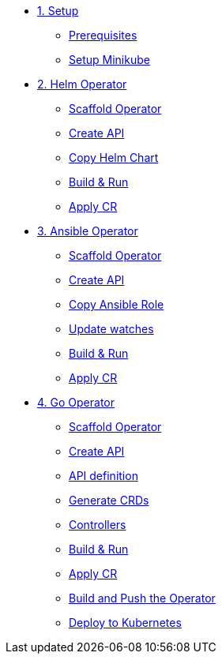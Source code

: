 * xref:01-setup.adoc[1. Setup]
** xref:01-setup.adoc#prerequisite[Prerequisites]
** xref:01-setup.adoc#minikube[Setup Minikube]

* xref:02-helm.adoc[2. Helm Operator]
** xref:02-helm.adoc#init[Scaffold Operator]
** xref:02-helm.adoc#api[Create API]
** xref:02-helm.adoc#copy-helm-chart[Copy Helm Chart]
** xref:02-helm.adoc#build-run[Build & Run]
** xref:02-helm.adoc#apply-cr[Apply CR]

* xref:03-ansible.adoc[3. Ansible Operator]
** xref:03-ansible.adoc#init[Scaffold Operator]
** xref:03-ansible.adoc#api[Create API]
** xref:03-ansible.adoc#copy-helm-chart[Copy Ansible Role]
** xref:03-ansible.adoc#edit-watcher[Update watches]
** xref:03-ansible.adoc#build-run[Build & Run]
** xref:03-ansible.adoc#apply-cr[Apply CR]

* xref:04-go.adoc[4. Go Operator]
** xref:04-go.adoc#init[Scaffold Operator]
** xref:04-go.adoc#api[Create API]
** xref:04-go.adoc#api-definition[API definition]
** xref:04-go.adoc#generate-crd[Generate CRDs]
** xref:04-go.adoc#controllers[Controllers]
** xref:04-go.adoc#build-run[Build & Run]
** xref:04-go.adoc#apply-cr[Apply CR]
** xref:04-go.adoc#build-and-push[Build and Push the Operator]
** xref:04-go.adoc#deploy[Deploy to Kubernetes]